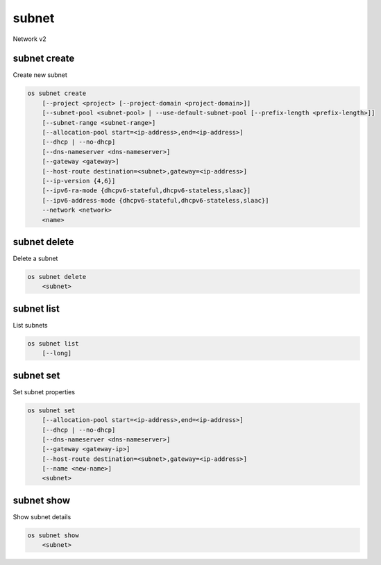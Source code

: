 ======
subnet
======

Network v2

subnet create
-------------

Create new subnet

.. program:: subnet create
.. code:: bash

    os subnet create
        [--project <project> [--project-domain <project-domain>]]
        [--subnet-pool <subnet-pool> | --use-default-subnet-pool [--prefix-length <prefix-length>]]
        [--subnet-range <subnet-range>]
        [--allocation-pool start=<ip-address>,end=<ip-address>]
        [--dhcp | --no-dhcp]
        [--dns-nameserver <dns-nameserver>]
        [--gateway <gateway>]
        [--host-route destination=<subnet>,gateway=<ip-address>]
        [--ip-version {4,6}]
        [--ipv6-ra-mode {dhcpv6-stateful,dhcpv6-stateless,slaac}]
        [--ipv6-address-mode {dhcpv6-stateful,dhcpv6-stateless,slaac}]
        --network <network>
        <name>

.. option:: --project <project>

    Owner's project (name or ID)

.. option:: --project-domain <project-domain>

    Domain the project belongs to (name or ID).
    This can be used in case collisions between project names exist.

.. option:: --subnet-pool <subnet-pool>

    Subnet pool from which this subnet will obtain a CIDR (name or ID)

.. option:: --use-default-subnet-pool

    Use default subnet pool for ``--ip-version``

.. option:: --prefix-length <prefix-length>

    Prefix length for subnet allocation from subnet pool

.. option:: --subnet-range <subnet-range>

    Subnet range in CIDR notation
    (required if ``--subnet-pool`` is not specified, optional otherwise)

.. option:: --allocation-pool start=<ip-address>,end=<ip-address>

    Allocation pool IP addresses for this subnet e.g.:
    ``start=192.168.199.2,end=192.168.199.254`` (This option can be repeated)

.. option:: --dhcp

     Enable DHCP (default)

.. option:: --no-dhcp

     Disable DHCP

.. option:: --dns-nameserver <dns-nameserver>

     DNS name server for this subnet (This option can be repeated)

.. option:: --gateway <gateway>

     Specify a gateway for the subnet.  The three options are:
     <ip-address>: Specific IP address to use as the gateway,
     'auto': Gateway address should automatically be chosen from
     within the subnet itself, 'none': This subnet will not use
     a gateway, e.g.: ``--gateway 192.168.9.1``, ``--gateway auto``,
     ``--gateway none`` (default is 'auto')

.. option:: --host-route destination=<subnet>,gateway=<ip-address>

     Additional route for this subnet e.g.:
     ``destination=10.10.0.0/16,gateway=192.168.71.254``
     destination: destination subnet (in CIDR notation)
     gateway: nexthop IP address
     (This option can be repeated)

.. option:: --ip-version {4,6}

     IP version (default is 4).  Note that when subnet pool is specified,
     IP version is determined from the subnet pool and this option
     is ignored.

.. option:: --ipv6-ra-mode {dhcpv6-stateful,dhcpv6-stateless,slaac}

     IPv6 RA (Router Advertisement) mode,
     valid modes: [dhcpv6-stateful, dhcpv6-stateless, slaac]

.. option:: --ipv6-address-mode {dhcpv6-stateful,dhcpv6-stateless,slaac}

     IPv6 address mode, valid modes: [dhcpv6-stateful, dhcpv6-stateless, slaac]

.. option:: --network <network>

     Network this subnet belongs to (name or ID)

.. _subnet_create-name:
.. describe:: <name>

     Name of subnet to create

subnet delete
-------------

Delete a subnet

.. program:: subnet delete
.. code:: bash

    os subnet delete
        <subnet>

.. _subnet_delete-subnet:
.. describe:: <subnet>

    Subnet to delete (name or ID)

subnet list
-----------

List subnets

.. program:: subnet list
.. code:: bash

    os subnet list
        [--long]

.. option:: --long

    List additional fields in output

subnet set
----------

Set subnet properties

.. program:: subnet set
.. code:: bash

    os subnet set
        [--allocation-pool start=<ip-address>,end=<ip-address>]
        [--dhcp | --no-dhcp]
        [--dns-nameserver <dns-nameserver>]
        [--gateway <gateway-ip>]
        [--host-route destination=<subnet>,gateway=<ip-address>]
        [--name <new-name>]
        <subnet>

.. option:: --allocation-pool start=<ip-address>,end=<ip-address>

    Allocation pool IP addresses for this subnet e.g.:
    ``start=192.168.199.2,end=192.168.199.254`` (This option can be repeated)

.. option:: --dhcp

     Enable DHCP

.. option:: --no-dhcp

     Disable DHCP

.. option:: --dns-nameserver <dns-nameserver>

     DNS name server for this subnet (This option can be repeated)

.. option:: --gateway <gateway>

     Specify a gateway for the subnet. The options are:
     <ip-address>: Specific IP address to use as the gateway,
     'none': This subnet will not use a gateway,
     e.g.: ``--gateway 192.168.9.1``, ``--gateway none``

.. option:: --host-route destination=<subnet>,gateway=<ip-address>

     Additional route for this subnet e.g.:
     ``destination=10.10.0.0/16,gateway=192.168.71.254``
     destination: destination subnet (in CIDR notation)
     gateway: nexthop IP address
     (This option can be repeated)

.. option:: --name

     Updated name of the subnet

.. _subnet_set-subnet:
.. describe:: <subnet>

    Subnet to modify (name or ID)


subnet show
-----------

Show subnet details

.. program:: subnet show
.. code:: bash

    os subnet show
        <subnet>

.. _subnet_show-subnet:
.. describe:: <subnet>

    Subnet to show (name or ID)
